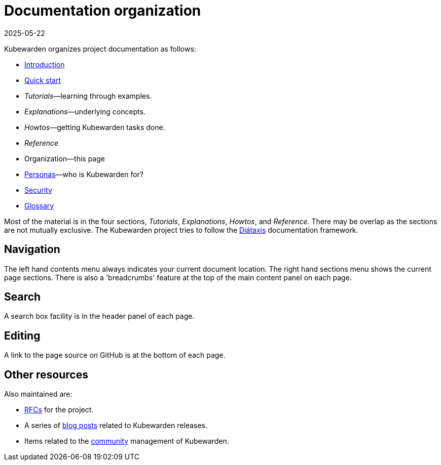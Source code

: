 = Documentation organization
:revdate: 2025-05-22
:page-revdate: {revdate}
:sidebar_label: Organization
:sidebar_position: 75
:description: How is the Kubewarden documentation organized?
:keywords: [Kubewarden, documentation, organization]
:doc-persona: [kubewarden-all]
:doc-type: [explanation]
:doc-topic: [explanation]

Kubewarden organizes project documentation as follows:

* xref:/introduction.adoc[Introduction]
* xref:/quick-start.adoc[Quick start]
* _Tutorials_—learning through examples.
* _Explanations_—underlying concepts.
* _Howtos_—getting Kubewarden tasks done.
* _Reference_
* Organization—this page
* xref:/personas.adoc[Personas]—who is Kubewarden for?
* xref:/disclosure.adoc[Security]
* xref:/glossary.adoc[Glossary]

Most of the material is in the four sections, _Tutorials_, _Explanations_, _Howtos_, and _Reference_. There may be overlap as the sections are not mutually exclusive. The Kubewarden project tries to follow the link:https://diataxis.fr/[Diátaxis] documentation framework.

== Navigation

The left hand contents menu always indicates your current document location. The right hand sections menu shows the current page sections. There is also a 'breadcrumbs' feature at the top of the main content panel on each page.

== Search

A search box facility is in the header panel of each page.

== Editing

A link to the page source on GitHub is at the bottom of each page.

== Other resources

Also maintained are:

* link:https://github.com/kubewarden/rfc[RFCs] for the project.
* A series of link:https://www.kubewarden.io/blog/[blog posts] related to Kubewarden releases.
* Items related to the link:https://github.com/kubewarden/community[community] management of Kubewarden.
